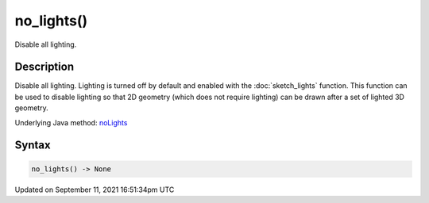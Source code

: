 no_lights()
===========

Disable all lighting.

Description
-----------

Disable all lighting. Lighting is turned off by default and enabled with the :doc:`sketch_lights` function. This function can be used to disable lighting so that 2D geometry (which does not require lighting) can be drawn after a set of lighted 3D geometry.

Underlying Java method: `noLights <https://processing.org/reference/noLights_.html>`_

Syntax
------

.. code:: python

    no_lights() -> None

Updated on September 11, 2021 16:51:34pm UTC

